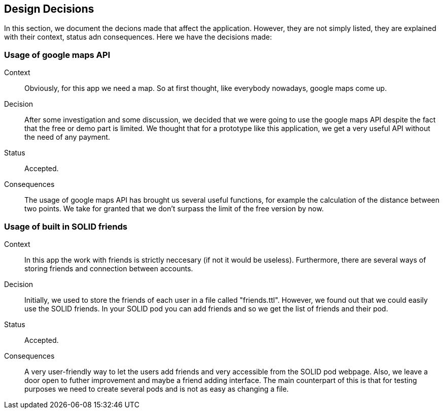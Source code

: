 [[section-design-decisions]]
== Design Decisions

In this section, we document the decions made that affect the application. However, they are not simply listed, they are explained with their context, status adn consequences.
Here we have the decisions made:

=== Usage of google maps API

Context:: 

Obviously, for this app we need a map. So at first thought, like everybody nowadays, google maps come up. 

Decision::

After some investigation and some discussion, we decided that we were going to use the google maps API despite the fact that the free or demo part is limited. We thought that for a prototype like this application, we get a very useful API without the need of any payment.

Status::

Accepted.

Consequences::

The usage of google maps API has brought us several useful functions, for example the calculation of the distance between two points. We take for granted that we don't surpass the limit of the free version by now.

=== Usage of built in SOLID friends 

Context:: 

In this app the work with friends is strictly neccesary (if not it would be useless). Furthermore, there are several ways of storing friends and connection between accounts.

Decision::

Initially, we used to store the friends of each user in a file called "friends.ttl". However, we found out that we could easily use the SOLID friends. In your SOLID pod you can add friends and so we get the list of friends and their pod.

Status::

Accepted.

Consequences::

A very user-friendly way to let the users add friends and very accessible from the SOLID pod webpage. Also, we leave a door open to futher improvement and maybe a friend adding interface. The main counterpart of this is that for testing purposes we need to create several pods and is not as easy as changing a file.
